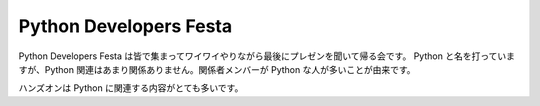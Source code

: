 #######################
Python Developers Festa
#######################

Python Developers Festa は皆で集まってワイワイやりながら最後にプレゼンを聞いて帰る会です。
Python と名を打っていますが、Python 関連はあまり関係ありません。関係者メンバーが Python な人が多いことが由来です。

ハンズオンは Python に関連する内容がとても多いです。
